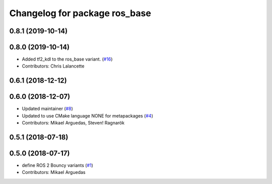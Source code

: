 ^^^^^^^^^^^^^^^^^^^^^^^^^^^^^^
Changelog for package ros_base
^^^^^^^^^^^^^^^^^^^^^^^^^^^^^^

0.8.1 (2019-10-14)
------------------

0.8.0 (2019-10-14)
------------------
* Added tf2_kdl to the ros_base variant. (`#16 <https://github.com/ros2/variants/issues/16>`_)
* Contributors: Chris Lalancette

0.6.1 (2018-12-12)
------------------

0.6.0 (2018-12-07)
------------------
* Updated maintainer (`#8 <https://github.com/ros2/variants/issues/8>`_)
* Updated to use CMake language NONE for metapackages (`#4 <https://github.com/ros2/variants/issues/4>`_)
* Contributors: Mikael Arguedas, Steven! Ragnarök

0.5.1 (2018-07-18)
------------------

0.5.0 (2018-07-17)
------------------
* define ROS 2 Bouncy variants (`#1 <https://github.com/ros2/variants/issues/1>`_)
* Contributors: Mikael Arguedas
